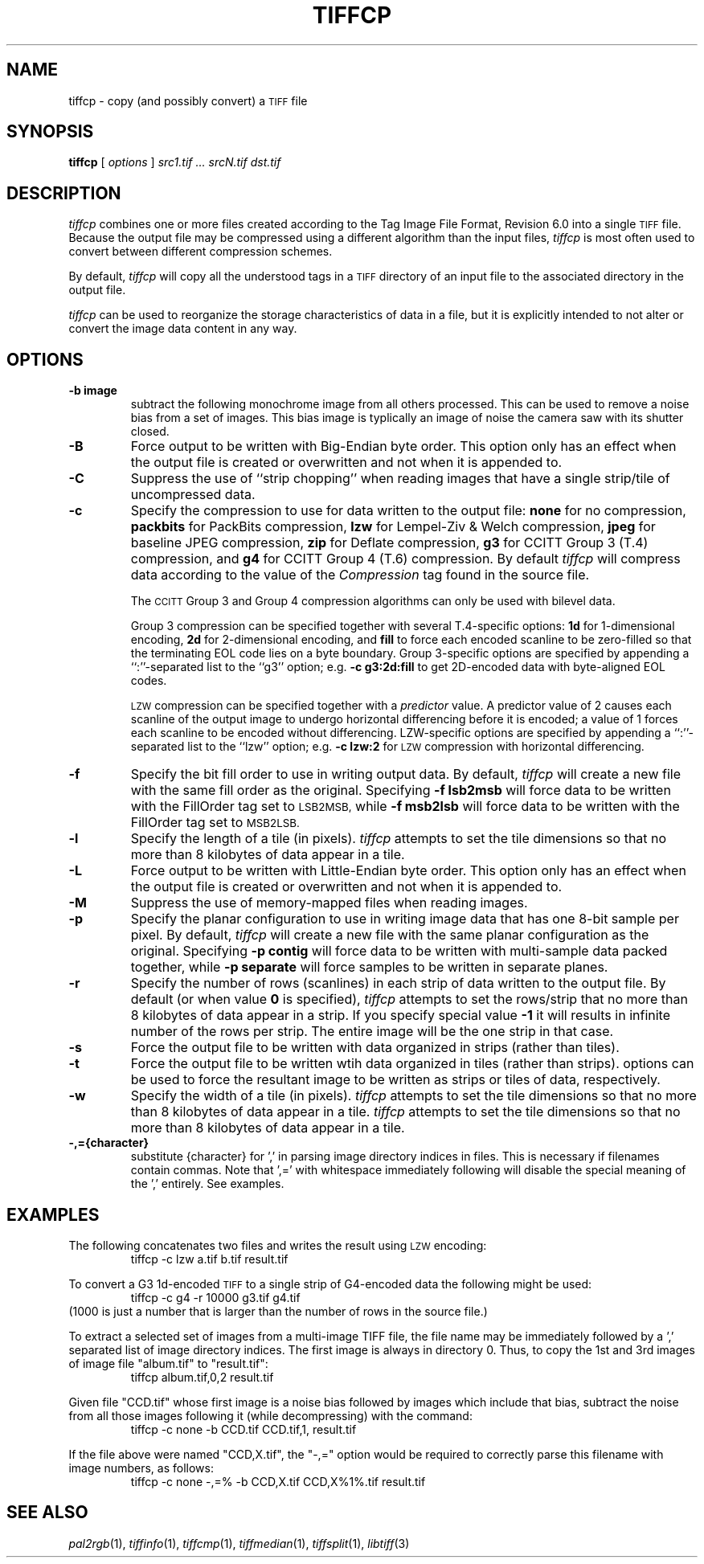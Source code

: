 .\"	$Header: /cvs/maptools/cvsroot/libtiff/man/tiffcp.1,v 1.4 2003/06/10 06:15:36 dron Exp $
.\"
.\" Copyright (c) 1988-1997 Sam Leffler
.\" Copyright (c) 1991-1997 Silicon Graphics, Inc.
.\"
.\" Permission to use, copy, modify, distribute, and sell this software and 
.\" its documentation for any purpose is hereby granted without fee, provided
.\" that (i) the above copyright notices and this permission notice appear in
.\" all copies of the software and related documentation, and (ii) the names of
.\" Sam Leffler and Silicon Graphics may not be used in any advertising or
.\" publicity relating to the software without the specific, prior written
.\" permission of Sam Leffler and Silicon Graphics.
.\" 
.\" THE SOFTWARE IS PROVIDED "AS-IS" AND WITHOUT WARRANTY OF ANY KIND, 
.\" EXPRESS, IMPLIED OR OTHERWISE, INCLUDING WITHOUT LIMITATION, ANY 
.\" WARRANTY OF MERCHANTABILITY OR FITNESS FOR A PARTICULAR PURPOSE.  
.\" 
.\" IN NO EVENT SHALL SAM LEFFLER OR SILICON GRAPHICS BE LIABLE FOR
.\" ANY SPECIAL, INCIDENTAL, INDIRECT OR CONSEQUENTIAL DAMAGES OF ANY KIND,
.\" OR ANY DAMAGES WHATSOEVER RESULTING FROM LOSS OF USE, DATA OR PROFITS,
.\" WHETHER OR NOT ADVISED OF THE POSSIBILITY OF DAMAGE, AND ON ANY THEORY OF 
.\" LIABILITY, ARISING OUT OF OR IN CONNECTION WITH THE USE OR PERFORMANCE 
.\" OF THIS SOFTWARE.
.\"
.if n .po 0
.TH TIFFCP 1 "February 18, 2001"
.SH NAME
tiffcp \- copy (and possibly convert) a
.SM TIFF
file
.SH SYNOPSIS
.B tiffcp
[
.I options
]
.I "src1.tif ... srcN.tif dst.tif"
.SH DESCRIPTION
.I tiffcp
combines one or more files created according
to the Tag Image File Format, Revision 6.0
into a single
.SM TIFF
file.
Because the output file may be compressed using a different
algorithm than the input files,
.I tiffcp
is most often used to convert between different compression
schemes.
.PP
By default, 
.I tiffcp
will copy all the understood tags in a
.SM TIFF
directory of an input
file to the associated directory in the output file.
.PP
.I tiffcp
can be used to reorganize the storage characteristics of data
in a file, but it is explicitly intended to not alter or convert
the image data content in any way.
.SH OPTIONS
.TP
.B \-b image
subtract the following monochrome image from all others
processed.  This can be used to remove a noise bias
from a set of images.  This bias image is typlically an
image of noise the camera saw with its shutter closed.
.TP
.B \-B
Force output to be written with Big-Endian byte order.
This option only has an effect when the output file is created or
overwritten and not when it is appended to.
.TP
.B \-C
Suppress the use of ``strip chopping'' when reading images
that have a single strip/tile of uncompressed data.
.TP
.B \-c
Specify the compression to use for data written to the output file:
.B none 
for no compression,
.B packbits
for PackBits compression,
.B lzw
for Lempel-Ziv & Welch compression,
.B jpeg
for baseline JPEG compression,
.B zip
for Deflate compression,
.B g3
for CCITT Group 3 (T.4) compression,
and
.B g4
for CCITT Group 4 (T.6) compression.
By default
.I tiffcp
will compress data according to the value of the
.I Compression
tag found in the source file.
.IP
The
.SM CCITT
Group 3 and Group 4 compression algorithms can only
be used with bilevel data.
.IP
Group 3 compression can be specified together with several
T.4-specific options:
.B 1d
for 1-dimensional encoding,
.B 2d
for 2-dimensional encoding,
and
.B fill
to force each encoded scanline to be zero-filled so that the
terminating EOL code lies on a byte boundary.
Group 3-specific options are specified by appending a ``:''-separated
list to the ``g3'' option; e.g.
.B "\-c g3:2d:fill"
to get 2D-encoded data with byte-aligned EOL codes.
.IP
.SM LZW
compression can be specified together with a 
.I predictor
value.
A predictor value of 2 causes
each scanline of the output image to undergo horizontal
differencing before it is encoded; a value
of 1 forces each scanline to be encoded without differencing.
LZW-specific options are specified by appending a ``:''-separated
list to the ``lzw'' option; e.g.
.B "\-c lzw:2"
for
.SM LZW
compression with horizontal differencing.
.TP
.B \-f
Specify the bit fill order to use in writing output data.
By default,
.I tiffcp
will create a new file with the same fill order as the original.
Specifying
.B "\-f lsb2msb"
will force data to be written with the FillOrder tag set to
.SM LSB2MSB,
while
.B "\-f msb2lsb"
will force data to be written with the FillOrder tag set to
.SM MSB2LSB.
.TP
.B \-l
Specify the length of a tile (in pixels).
.I tiffcp
attempts to set the tile dimensions so
that no more than 8 kilobytes of data appear in a tile.
.TP
.B \-L
Force output to be written with Little-Endian byte order.
This option only has an effect when the output file is created or
overwritten and not when it is appended to.
.TP
.B \-M
Suppress the use of memory-mapped files when reading images.
.TP
.B \-p
Specify the planar configuration to use in writing image data
that has one 8-bit sample per pixel.
By default,
.I tiffcp
will create a new file with the same planar configuration as
the original.
Specifying
.B "\-p contig"
will force data to be written with multi-sample data packed
together, while
.B "\-p separate"
will force samples to be written in separate planes.
.TP
.B \-r
Specify the number of rows (scanlines) in each strip of data
written to the output file.
By default (or when value
.B 0
is specified),
.I tiffcp
attempts to set the rows/strip
that no more than 8 kilobytes of data appear in a strip. If you specify
special value
.B -1
it will results in infinite number of the rows per strip. The entire image
will be the one strip in that case.
.TP
.B \-s
Force the output file to be written with data organized in strips
(rather than tiles).
.TP
.B \-t
Force the output file to be written wtih data organized in tiles
(rather than strips).
options can be used to force the resultant image to be written
as strips or tiles of data, respectively.
.TP
.B \-w
Specify the width of a tile (in pixels).
.I tiffcp
attempts to set the tile dimensions so
that no more than 8 kilobytes of data appear in a tile.
.I tiffcp
attempts to set the tile dimensions so
that no more than 8 kilobytes of data appear in a tile.
.TP
.B \-,={character}
substitute {character} for ',' in parsing image directory indices
in files.  This is necessary if filenames contain commas.
Note that ',=' with whitespace immediately following will disable
the special meaning of the ',' entirely.  See examples.
.SH EXAMPLES
The following concatenates two files and writes the result using 
.SM LZW
encoding:
.RS
.nf
tiffcp -c lzw a.tif b.tif result.tif
.fi
.RE
.PP
To convert a G3 1d-encoded 
.SM TIFF
to a single strip of G4-encoded data the following might be used:
.RS
.nf
tiffcp -c g4 -r 10000 g3.tif g4.tif
.fi
.RE
(1000 is just a number that is larger than the number of rows in
the source file.)

To extract a selected set of images from a multi-image
TIFF file, the file name may be immediately followed by a ',' 
separated list of image directory indices.  The first image
is always in directory 0.  Thus, to copy the 1st and 3rd
images of image file "album.tif" to "result.tif":
.RS
.nf
tiffcp album.tif,0,2 result.tif
.fi
.RE

Given file "CCD.tif" whose first image is a noise bias
followed by images which include that bias,
subtract the noise from all those images following it
(while decompressing) with the command:
.RS
.nf
tiffcp -c none -b CCD.tif CCD.tif,1, result.tif
.fi
.RE

If the file above were named "CCD,X.tif", the "-,=" option would
be required to correctly parse this filename with image numbers,
as follows:
.RS
.nf
tiffcp -c none -,=% -b CCD,X.tif CCD,X%1%.tif result.tif
.SH "SEE ALSO"
.IR pal2rgb (1),
.IR tiffinfo (1),
.IR tiffcmp (1),
.IR tiffmedian (1),
.IR tiffsplit (1),
.IR libtiff (3)
